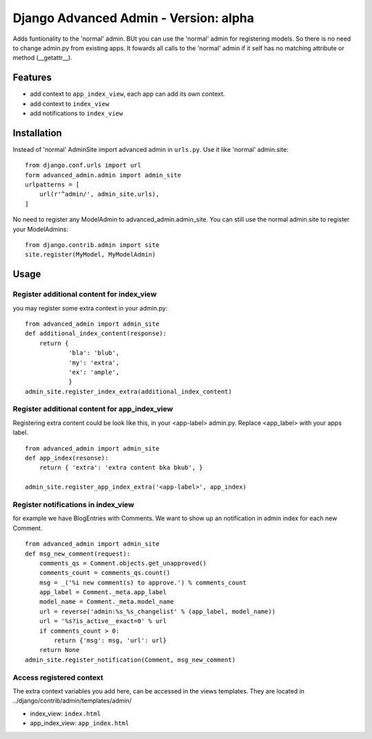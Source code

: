 ======================================
Django Advanced Admin - Version: alpha  
======================================

Adds funtionality to the 'normal' admin. BUt you can use the 'normal' admin
for registering models. So there is no need to change admin.py from
existing apps.
It fowards all calls to the 'normal' admin if it self has no matching
attribute or method (__getattr__).

Features
========

* add context to ``app_index_view``, each app can add its own context.
* add context to ``index_view``
* add notifications to ``index_view``
    
Installation
============

Instead of 'normal' AdminSite import advanced admin in ``urls.py``.
Use it like 'normal' admin.site:

::

    from django.conf.urls import url
    form advanced_admin.admin import admin_site
    urlpatterns = [
        url(r'^admin/', admin_site.urls),
    ]
    
No need to register any ModelAdmin to advanced_admin.admin_site.
You can still use the normal admin.site to register your ModelAdmins:

::

    from django.contrib.admin import site
    site.register(MyModel, MyModelAdmin)

Usage
=====    

Register additional content for index_view
------------------------------------------

you may register some extra context in your admin.py:

::

    from advanced_admin import admin_site
    def additional_index_content(response):
        return {
                'bla': 'blub',
                'my': 'extra',
                'ex': 'ample',
                }
    admin_site.register_index_extra(additional_index_content)
    
    
Register additional content for app_index_view
----------------------------------------------

Registering extra content could be look like this, 
in your <app-label> admin.py. Replace <app_label> 
with your apps label.

::

    from advanced_admin import admin_site
    def app_index(resonse):
        return { 'extra': 'extra content bka bkub', }
    
    admin_site.register_app_index_extra('<app-label>', app_index)


Register notifications in index_view
---------------------------------

for example we have BlogEntries with Comments. We want to 
show up an notification in admin index for each new Comment.

::

    from advanced_admin import admin_site
    def msg_new_comment(request):
        comments_qs = Comment.objects.get_unapproved()
        comments_count = comments_qs.count()
        msg = _('%i new comment(s) to approve.') % comments_count
        app_label = Comment._meta.app_label
        model_name = Comment._meta.model_name
        url = reverse('admin:%s_%s_changelist' % (app_label, model_name))
        url = '%s?is_active__exact=0' % url
        if comments_count > 0:
            return {'msg': msg, 'url': url}
        return None
    admin_site.register_notification(Comment, msg_new_comment)
    
Access registered context 
-------------------------

The extra context variables you add here, can be accessed 
in the views templates. They are located in ../django/contrib/admin/templates/admin/

* index_view: ``index.html``
* app_index_view: ``app_index.html``
